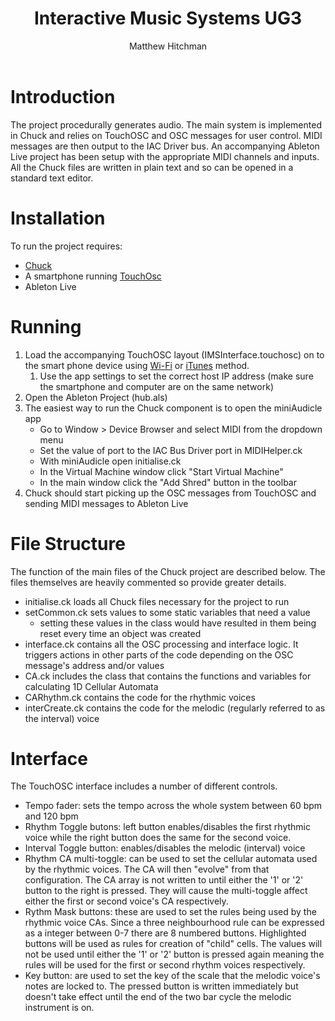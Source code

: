 #+TITLE: Interactive Music Systems UG3 
#+AUTHOR: Matthew Hitchman
* Introduction
The project procedurally generates audio. The main system is implemented in Chuck and relies on TouchOSC and OSC messages for user control. MIDI messages are then output to the IAC Driver bus. An accompanying Ableton Live project has been setup with the appropriate MIDI channels and inputs. All the Chuck files are written in plain text and so can be opened in a standard text editor.
* Installation
To run the project requires:
- [[http://chuck.cs.princeton.edu/release/][Chuck]]
- A smartphone running [[https://hexler.net/software/touchosc][TouchOsc]]
- Ableton Live
* Running
1) Load the accompanying TouchOSC layout (IMSInterface.touchosc) on to the smart phone device using [[https://hexler.net/docs/touchosc-configuration-layout-transfer-wifi][Wi-Fi]] or [[https://hexler.net/docs/touchosc-configuration-layout-manage-itunes][iTunes]] method.
   1) Use the app settings to set the correct host IP address (make sure the smartphone and computer are on the same network)
2) Open the Ableton Project (hub.als)
3) The easiest way to run the Chuck component is to open the miniAudicle app
   * Go to Window > Device Browser and select MIDI from the dropdown menu 
   * Set the value of port to the IAC Bus Driver port in MIDIHelper.ck
   * With miniAudicle open initialise.ck
   * In the Virtual Machine window click "Start Virtual Machine"
   * In the main window click the "Add Shred" button in the toolbar
4) Chuck should start picking up the OSC messages from TouchOSC and sending MIDI messages to Ableton Live

* File Structure
The function of the main files of the Chuck project are described below. The files themselves are heavily commented so provide greater details.
+ initialise.ck loads all Chuck files necessary for the project to run
+ setCommon.ck sets values to some static variables that need a value
  - setting these values in the class would have resulted in them being reset every time an object was created
+ interface.ck contains all the OSC processing and interface logic. It triggers actions in other parts of the code depending on the OSC message's address and/or values
+ CA.ck includes the class that contains the functions and variables for calculating 1D Cellular Automata
+ CARhythm.ck contains the code for the rhythmic voices
+ interCreate.ck contains the code for the melodic (regularly referred to as the interval) voice

* Interface
The TouchOSC interface includes a number of different controls.
+ Tempo fader: sets the tempo across the whole system between 60 bpm and 120 bpm
+ Rhythm Toggle butons: left button enables/disables the first rhythmic voice while the right button does the same for the second voice.
+ Interval Toggle button: enables/disables the melodic (interval) voice
+ Rhythm CA multi-toggle: can be used to set the cellular automata used by the rhythmic voices. The CA will then "evolve" from that configuration. The CA array is not written to until either the '1' or '2' button to the right is pressed. They will cause the multi-toggle affect either the first or second voice's CA respectively.
+ Rythm Mask buttons: these are used to set the rules being used by the rhythmic voice CAs. Since a three neighbourhood rule can be expressed as a integer between 0-7 there are 8 numbered buttons. Highlighted buttons will be used as rules for creation of "child" cells. The values will not be used until either the '1' or '2' button is pressed again meaning the rules will be used for the first or second rhythm voices respectively.
+ Key button: are used to set the key of the scale that the melodic voice's notes are locked to. The pressed button is written immediately but doesn't take effect until the end of the two bar cycle the melodic instrument is on. 

